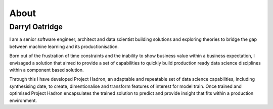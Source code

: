 About
=====

Darryl Oatridge
---------------

I am a senior software engineer, architect and data scientist building solutions and exploring theories to bridge
the gap between machine learning and its productionisation.

Born out of the frustration of time constraints and the inability to show business value within a business
expectation, I envisaged a solution that aimed to provide a set of capabilities to quickly build production
ready data science disciplines within a component based solution.

Through this I have developed Project Hadron, an adaptable and repeatable set of data science capabilities,
including synthesising date, to create, dimentionalise and transform features of interest for model train.
Once trained and optimised Project Hadron encapsulates the trained solution to predict and provide insight
that fits within a production environment.

